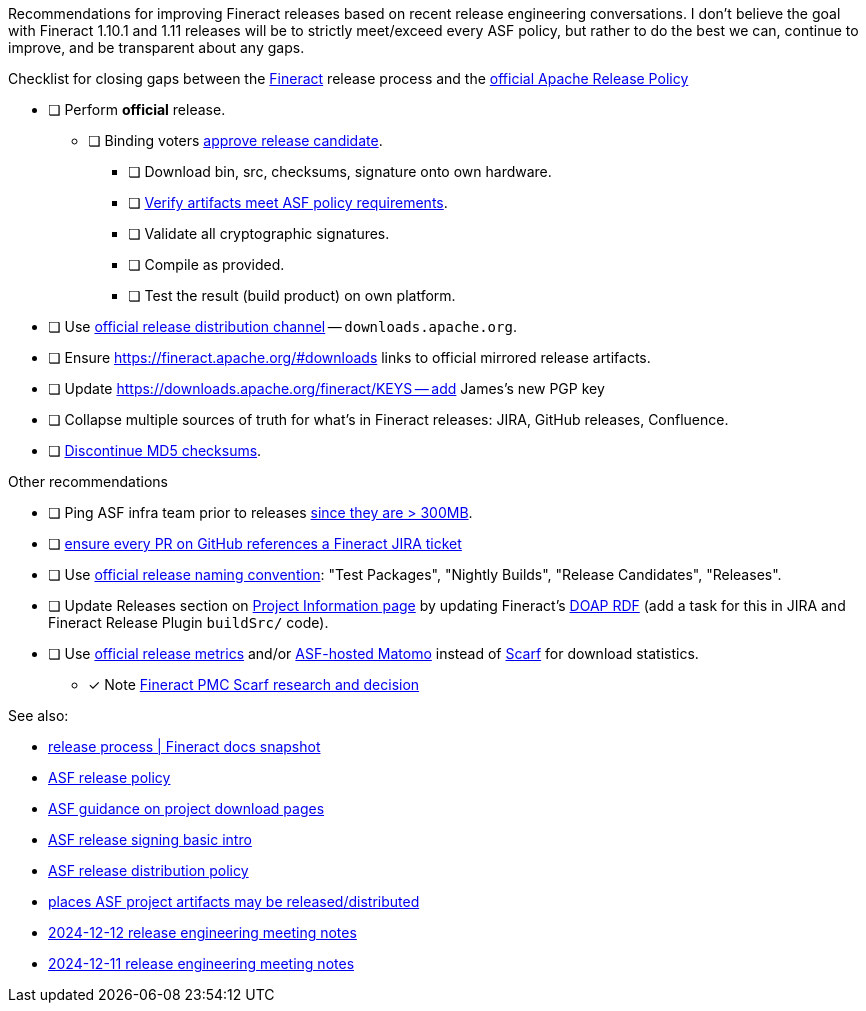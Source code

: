 Recommendations for improving Fineract releases based on recent release engineering conversations.
I don't believe the goal with Fineract 1.10.1 and 1.11 releases will be to strictly meet/exceed every ASF policy, but rather to do the best we can, continue to improve, and be transparent about any gaps.

.Checklist for closing gaps between the https://fineract.apache.org[Fineract] release process and the https://www.apache.org/legal/release-policy.html[official Apache Release Policy]
****
* [ ] Perform *official* release.
** [ ] Binding voters https://www.apache.org/legal/release-policy.html#release-approval[approve release candidate].
*** [ ] Download bin, src, checksums, signature onto own hardware.
*** [ ] https://www.apache.org/legal/release-policy.html#artifacts[Verify artifacts meet ASF policy requirements].
*** [ ] Validate all cryptographic signatures.
*** [ ] Compile as provided.
*** [ ] Test the result (build product) on own platform.
* [ ] Use https://infra.apache.org/release-distribution.html#channels[official release distribution channel] -- `downloads.apache.org`.
* [ ] Ensure https://fineract.apache.org/#downloads links to official mirrored release artifacts.
* [ ] Update https://downloads.apache.org/fineract/KEYS -- add James's new PGP key
* [ ] Collapse multiple sources of truth for what's in Fineract releases: JIRA, GitHub releases, Confluence.
* [ ] https://infra.apache.org/release-distribution.html#sigs-and-sums[Discontinue MD5 checksums].
****

.Other recommendations
****
* [ ] Ping ASF infra team prior to releases https://www.apache.org/legal/release-policy.html#heads-up[since they are > 300MB].
* [ ] https://issues.apache.org/jira/browse/FINERACT-2158[ensure every PR on GitHub references a Fineract JIRA ticket]
* [ ] Use https://www.apache.org/legal/release-policy.html#release-types[official release naming convention]: "Test Packages", "Nightly Builds", "Release Candidates", "Releases".
* [ ] Update Releases section on https://projects.apache.org/project.html?fineract[Project Information page] by updating Fineract's https://github.com/ewilderj/doap[DOAP RDF] (add a task for this in JIRA and Fineract Release Plugin `buildSrc/` code).
* [ ] Use https://www.apache.org/legal/release-policy.html#downloads[official release metrics] and/or https://analytics.apache.org[ASF-hosted Matomo] instead of https://scarf.sh[Scarf] for download statistics.
** [x] Note https://cwiki.apache.org/confluence/display/FINERACT/FSIP-2+Scarf+Data+Tracking[Fineract PMC Scarf research and decision]
****

See also:

* https://fineract.apache.org/docs/current/#_release_process[release process | Fineract docs snapshot]
* https://www.apache.org/legal/release-policy.html[ASF release policy]
* https://infra.apache.org/release-download-pages.html[ASF guidance on project download pages]
* https://infra.apache.org/release-signing.html[ASF release signing basic intro]
* https://infra.apache.org/release-distribution.html[ASF release distribution policy]
* https://infra.apache.org/release-distribution.html#other-platforms[places ASF project artifacts may be released/distributed]
* https://lists.apache.org/thread/csgdvlv6jnycf4b2w5g98vwmr51hmzkp[2024-12-12 release engineering meeting notes]
* https://lists.apache.org/thread/jtx0dg24524oomh9g38xqpn8hff6klmf[2024-12-11 release engineering meeting notes]
